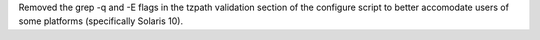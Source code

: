 Removed the grep -q and -E flags in the tzpath validation section of the
configure script to better accomodate users of some platforms (specifically
Solaris 10).
